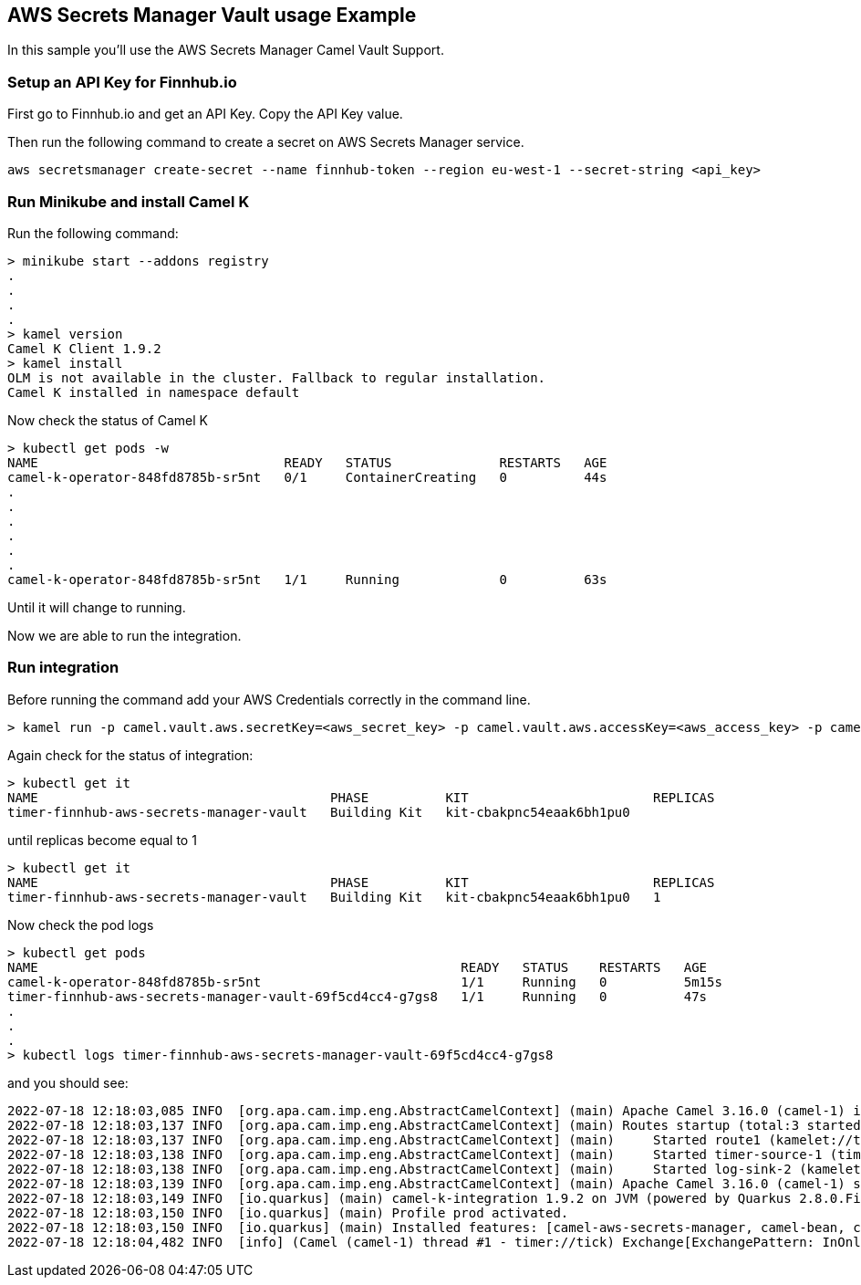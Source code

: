 == AWS Secrets Manager Vault usage Example

In this sample you'll use the AWS Secrets Manager Camel Vault Support.

=== Setup an API Key for Finnhub.io

First go to Finnhub.io and get an API Key. Copy the API Key value.

Then run the following command to create a secret on AWS Secrets Manager service.

```
aws secretsmanager create-secret --name finnhub-token --region eu-west-1 --secret-string <api_key>
```

=== Run Minikube and install Camel K

Run the following command:

```
> minikube start --addons registry
.
.
.
.
> kamel version
Camel K Client 1.9.2
> kamel install
OLM is not available in the cluster. Fallback to regular installation.
Camel K installed in namespace default 
```

Now check the status of Camel K

```
> kubectl get pods -w
NAME                                READY   STATUS              RESTARTS   AGE
camel-k-operator-848fd8785b-sr5nt   0/1     ContainerCreating   0          44s
.
.
.
.
.
.
camel-k-operator-848fd8785b-sr5nt   1/1     Running             0          63s
```

Until it will change to running.

Now we are able to run the integration.

=== Run integration

Before running the command add your AWS Credentials correctly in the command line.

```
> kamel run -p camel.vault.aws.secretKey=<aws_secret_key> -p camel.vault.aws.accessKey=<aws_access_key> -p camel.vault.aws.region=<aws_region> --build-property quarkus.camel.service.discovery.include-patterns=META-INF/services/org/apache/camel/properties-function/* timer-finnhub-aws-secrets-manager-vault.yaml
```

Again check for the status of integration:

```
> kubectl get it
NAME                                      PHASE          KIT                        REPLICAS
timer-finnhub-aws-secrets-manager-vault   Building Kit   kit-cbakpnc54eaak6bh1pu0   
```

until replicas become equal to 1

```
> kubectl get it
NAME                                      PHASE          KIT                        REPLICAS
timer-finnhub-aws-secrets-manager-vault   Building Kit   kit-cbakpnc54eaak6bh1pu0   1
```

Now check the pod logs

```
> kubectl get pods
NAME                                                       READY   STATUS    RESTARTS   AGE
camel-k-operator-848fd8785b-sr5nt                          1/1     Running   0          5m15s
timer-finnhub-aws-secrets-manager-vault-69f5cd4cc4-g7gs8   1/1     Running   0          47s
.
.
.
> kubectl logs timer-finnhub-aws-secrets-manager-vault-69f5cd4cc4-g7gs8
```

and you should see:

```
2022-07-18 12:18:03,085 INFO  [org.apa.cam.imp.eng.AbstractCamelContext] (main) Apache Camel 3.16.0 (camel-1) is starting
2022-07-18 12:18:03,137 INFO  [org.apa.cam.imp.eng.AbstractCamelContext] (main) Routes startup (total:3 started:3)
2022-07-18 12:18:03,137 INFO  [org.apa.cam.imp.eng.AbstractCamelContext] (main)     Started route1 (kamelet://timer-source)
2022-07-18 12:18:03,138 INFO  [org.apa.cam.imp.eng.AbstractCamelContext] (main)     Started timer-source-1 (timer://tick)
2022-07-18 12:18:03,138 INFO  [org.apa.cam.imp.eng.AbstractCamelContext] (main)     Started log-sink-2 (kamelet://source)
2022-07-18 12:18:03,139 INFO  [org.apa.cam.imp.eng.AbstractCamelContext] (main) Apache Camel 3.16.0 (camel-1) started in 1s305ms (build:0ms init:1s251ms start:54ms)
2022-07-18 12:18:03,149 INFO  [io.quarkus] (main) camel-k-integration 1.9.2 on JVM (powered by Quarkus 2.8.0.Final) started in 4.299s. 
2022-07-18 12:18:03,150 INFO  [io.quarkus] (main) Profile prod activated. 
2022-07-18 12:18:03,150 INFO  [io.quarkus] (main) Installed features: [camel-aws-secrets-manager, camel-bean, camel-core, camel-http, camel-k-core, camel-k-runtime, camel-kamelet, camel-log, camel-timer, camel-yaml-dsl, cdi]
2022-07-18 12:18:04,482 INFO  [info] (Camel (camel-1) thread #1 - timer://tick) Exchange[ExchangePattern: InOnly, BodyType: org.apache.camel.converter.stream.CachedOutputStream.WrappedInputStream, Body: {"c":150.17,"d":1.7,"dp":1.145,"h":150.86,"l":148.2,"o":149.78,"pc":148.47,"t":1657915203}]
```
